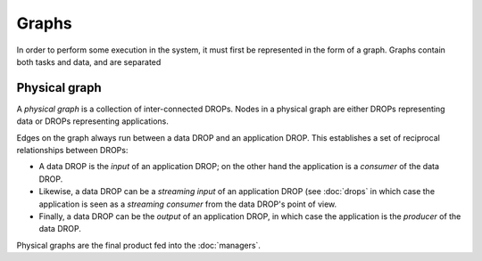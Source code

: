 Graphs
======

In order to perform some execution in the system, it must first be represented in the form of a graph. Graphs contain both tasks and data, and are separated 

Physical graph
--------------

A *physical graph* is a collection of inter-connected DROPs. Nodes in a
physical graph are either DROPs representing data or DROPs representing
applications.

Edges on the graph always run between a data DROP and an application DROP. This
establishes a set of reciprocal relationships between DROPs:

* A data DROP is the *input* of an application DROP; on the other hand
  the application is a *consumer* of the data DROP.
* Likewise, a data DROP can be a *streaming input* of an application
  DROP (see :doc:`drops` in which case the application is seen
  as a *streaming consumer* from the data DROP's point of view.
* Finally, a data DROP can be the *output* of an application DROP, in
  which case the application is the *producer* of the data DROP.

Physical graphs are the final product fed into the :doc:`managers`.
